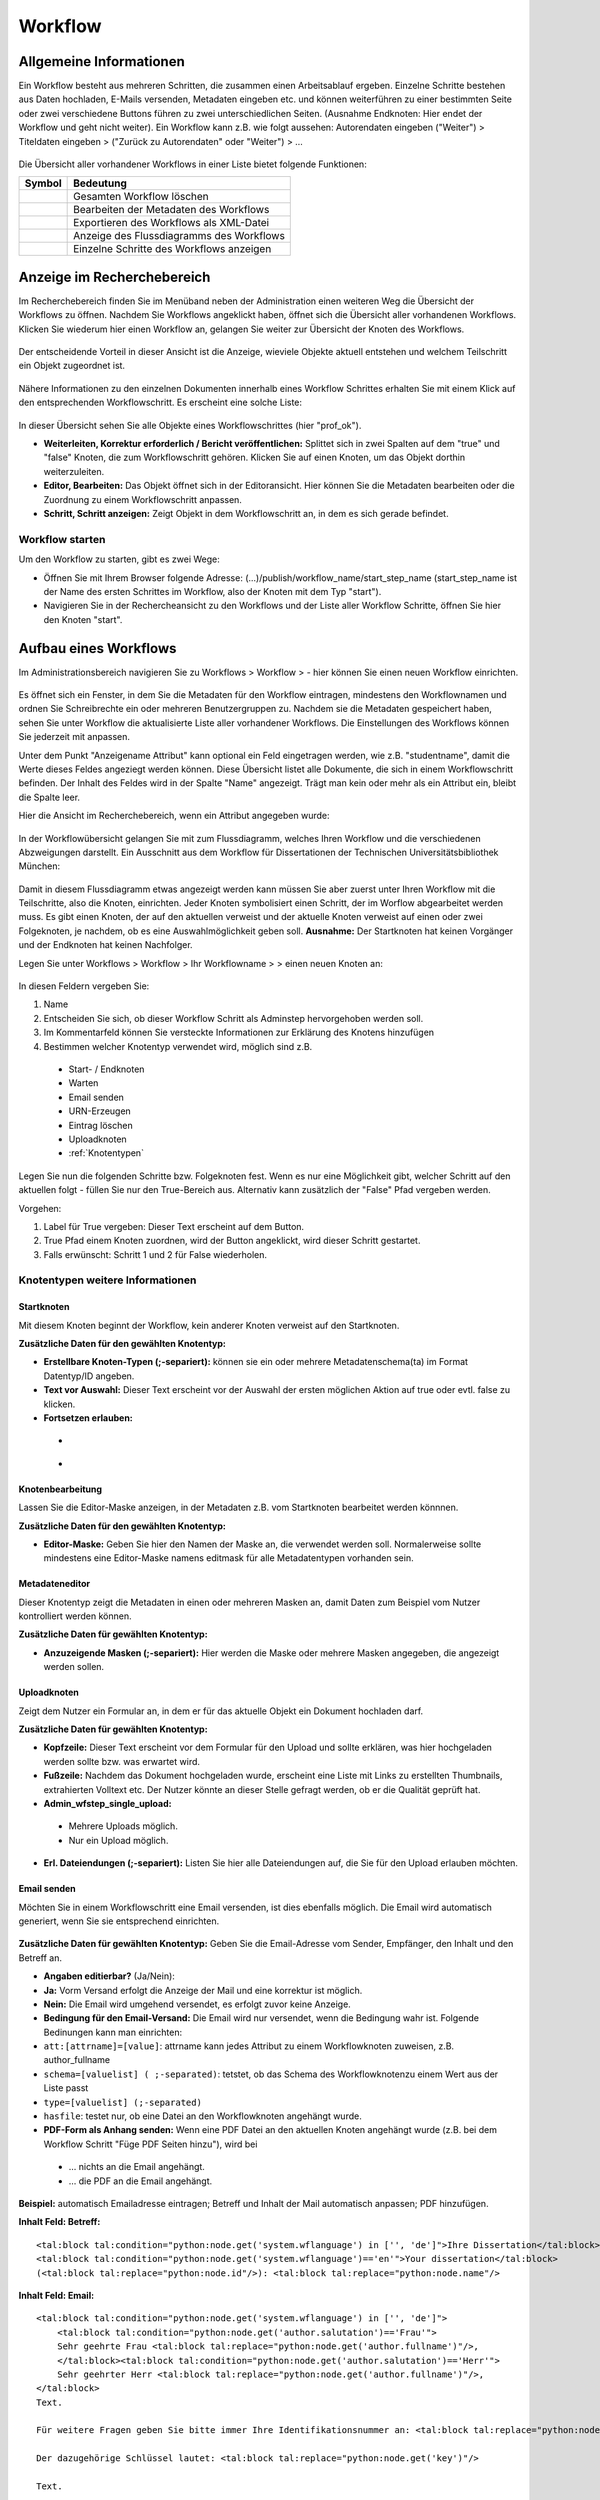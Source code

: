 Workflow
========

.. figure:: images_wf/Workflow.jpg
   :alt: Workflow.jpg

Allgemeine Informationen
------------------------

Ein Workflow besteht aus mehreren Schritten, die zusammen einen
Arbeitsablauf ergeben. Einzelne Schritte bestehen aus Daten hochladen,
E-Mails versenden, Metadaten eingeben etc. und können weiterführen zu
einer bestimmten Seite oder zwei verschiedene Buttons führen zu zwei
unterschiedlichen Seiten. (Ausnahme Endknoten: Hier endet der Workflow
und geht nicht weiter). Ein Workflow kann z.B. wie folgt aussehen:
Autorendaten eingeben ("Weiter") > Titeldaten eingeben > ("Zurück zu
Autorendaten" oder "Weiter") > …

.. figure:: images_wf/WorkflowListe.jpg
   :alt: WorkflowListe.jpg

Die Übersicht aller vorhandener Workflows in einer Liste bietet folgende
Funktionen:

+--------------------+--------------------------------------------+
| **Symbol**         | **Bedeutung**                              |
+====================+============================================+
| |Loeschen|         | Gesamten Workflow löschen                  |
+--------------------+--------------------------------------------+
| |Bearbeiten|       | Bearbeiten der Metadaten des Workflows     |
+--------------------+--------------------------------------------+
| |Export|           | Exportieren des Workflows als XML-Datei    |
+--------------------+--------------------------------------------+
| |Lupe|             | Anzeige des Flussdiagramms des Workflows   |
+--------------------+--------------------------------------------+
| |Pfeil|            | Einzelne Schritte des Workflows anzeigen   |
+--------------------+--------------------------------------------+

Anzeige im Recherchebereich
---------------------------

Im Recherchebereich finden Sie im Menüband neben der Administration
einen weiteren Weg die Übersicht der Workflows zu öffnen. Nachdem Sie
Workflows angeklickt haben, öffnet sich die Übersicht aller vorhandenen
Workflows. Klicken Sie wiederum hier einen Workflow an, gelangen Sie
weiter zur Übersicht der Knoten des Workflows.

.. figure:: images_wf/WorkflowNavi.jpg
   :alt: WorkflowNavi.jpg


Der entscheidende Vorteil in dieser Ansicht ist die Anzeige, wieviele
Objekte aktuell entstehen und welchem Teilschritt ein Objekt zugeordnet
ist.

.. figure:: images_wf/WorkflowNavi2.jpg
   :alt: WorkflowNavi2.jpg


Nähere Informationen zu den einzelnen Dokumenten innerhalb eines
Workflow Schrittes erhalten Sie mit einem Klick auf den entsprechenden
Workflowschritt. Es erscheint eine solche Liste:

.. figure:: images_wf/WorkflowNavi3.jpg
   :alt: WorkflowNavi3.jpg


In dieser Übersicht sehen Sie alle Objekte eines Workflowschrittes (hier
"prof\_ok").

-  **Weiterleiten, Korrektur erforderlich / Bericht veröffentlichen:**
   Splittet sich in zwei Spalten auf dem "true" und "false" Knoten,
   die zum Workflowschritt gehören. Klicken Sie auf einen Knoten, um das
   Objekt dorthin weiterzuleiten.
-  **Editor, Bearbeiten:** Das Objekt öffnet sich in der Editoransicht.
   Hier können Sie die Metadaten bearbeiten oder die Zuordnung zu einem
   Workflowschritt anpassen.
-  **Schritt, Schritt anzeigen:** Zeigt Objekt in dem Workflowschritt
   an, in dem es sich gerade befindet.

Workflow starten
^^^^^^^^^^^^^^^^

Um den Workflow zu starten, gibt es zwei Wege:

-  Öffnen Sie mit Ihrem Browser folgende Adresse:
   (...)/publish/workflow\_name/start\_step\_name (start\_step\_name ist
   der Name des ersten Schrittes im Workflow, also der Knoten mit dem
   Typ "start").
-  Navigieren Sie in der Rechercheansicht zu den Workflows und der Liste
   aller Workflow Schritte, öffnen Sie hier den Knoten "start".

Aufbau eines Workflows
----------------------

Im Administrationsbereich navigieren Sie zu Workflows > Workflow >
|Neu| - hier können Sie einen neuen Workflow einrichten.

.. figure:: images_wf/WorkflowMeta.jpg
   :alt: WorkflowMeta.jpg

Es öffnet sich ein Fenster, in dem Sie die Metadaten für den Workflow
eintragen, mindestens den Workflownamen und ordnen Sie Schreibrechte
ein oder mehreren Benutzergruppen zu. Nachdem sie die Metadaten
gespeichert haben, sehen Sie unter Workflow die aktualisierte Liste
aller vorhandener Workflows. Die Einstellungen des Workflows können Sie
jederzeit mit |Bearbeiten| anpassen.

Unter dem Punkt "Anzeigename Attribut" kann
optional ein Feld eingetragen werden, wie z.B. "studentname", damit die
Werte dieses Feldes angeziegt werden können. Diese Übersicht listet alle
Dokumente, die sich in einem Workflowschritt befinden. Der Inhalt des
Feldes wird in der Spalte "Name" angezeigt. Trägt man kein oder mehr als
ein Attribut ein, bleibt die Spalte leer.

Hier die Ansicht im Recherchebereich, wenn ein Attribut angegeben wurde:

.. figure:: images_wf/WorkflowDokumentListe.jpg
   :alt: WorkflowDokumentListe.jpg

 

In der Workflowübersicht gelangen Sie mit |Lupe| zum Flussdiagramm,
welches Ihren Workflow und die verschiedenen Abzweigungen darstellt. 
Ein Ausschnitt aus dem Workflow für Dissertationen der
Technischen Universitätsbibliothek München:

.. figure:: images_wf/WorkflowFluss.jpg
   :alt: WorkflowFluss.jpg

Damit in diesem Flussdiagramm etwas angezeigt werden kann müssen Sie
aber zuerst unter Ihren Workflow mit |Pfeil| die Teilschritte, also
die Knoten, einrichten. Jeder Knoten symbolisiert einen Schritt, der im
Worflow abgearbeitet werden muss. Es gibt einen Knoten, der auf den
aktuellen verweist und der aktuelle Knoten verweist auf einen oder zwei
Folgeknoten, je nachdem, ob es eine Auswahlmöglichkeit geben soll.
**Ausnahme:** Der Startknoten hat keinen Vorgänger und der Endknoten hat
keinen Nachfolger.

Legen Sie unter Workflows > Workflow > Ihr Workflowname > |Pfeil| >
|Neu| einen neuen Knoten an:

.. figure:: images_wf/WorkflowKnotenMeta.jpg
   :alt: WorkflowKnotenMeta.jpg


In diesen Feldern vergeben Sie:

#. Name
#. Entscheiden Sie sich, ob dieser Workflow Schritt als Adminstep hervorgehoben werden soll.
#. Im Kommentarfeld können Sie versteckte Informationen zur Erklärung des Knotens hinzufügen
#. Bestimmen welcher Knotentyp verwendet wird, möglich sind z.B.

 -  Start- / Endknoten
 -  Warten
 -  Email senden
 -  URN-Erzeugen
 -  Eintrag löschen
 -  Uploadknoten
 -  :ref:`Knotentypen`


Legen Sie nun die folgenden Schritte bzw. Folgeknoten fest. Wenn es nur
eine Möglichkeit gibt, welcher Schritt auf den aktuellen folgt - füllen
Sie nur den True-Bereich aus. Alternativ kann zusätzlich der "False"
Pfad vergeben werden.

Vorgehen:

#. Label für True vergeben: Dieser Text erscheint auf dem Button. 
#. True Pfad einem Knoten zuordnen, wird der Button angeklickt, wird dieser Schritt gestartet. 
#. Falls erwünscht: Schritt 1 und 2 für False wiederholen.


.. _Knotentypen:

Knotentypen weitere Informationen
^^^^^^^^^^^^^^^^^^^^^^^^^^^^^^^^^

Startknoten
"""""""""""""""""

Mit diesem Knoten beginnt der Workflow, kein anderer Knoten verweist auf
den Startknoten.

**Zusätzliche Daten für den gewählten Knotentyp:**

-  **Erstellbare Knoten-Typen (;-separiert):** können sie ein oder
   mehrere Metadatenschema(ta) im Format Datentyp/ID angeben.

-  **Text vor Auswahl:** Dieser Text erscheint vor der Auswahl der
   ersten möglichen Aktion auf true oder evtl. false zu klicken.

-  **Fortsetzen erlauben:**

 -  |Unchecked|
 -  |Checked|

Knotenbearbeitung
"""""""""""""""""

Lassen Sie die Editor-Maske anzeigen, in der Metadaten z.B. vom
Startknoten bearbeitet werden könnnen.

**Zusätzliche Daten für den gewählten Knotentyp:**

-  **Editor-Maske:** Geben Sie hier den Namen der Maske an, die
   verwendet werden soll. Normalerweise sollte mindestens eine
   Editor-Maske namens editmask für alle Metadatentypen vorhanden sein.

   
.. _Workflows Metadateneditor:

Metadateneditor
"""""""""""""""

Dieser Knotentyp zeigt die Metadaten in einen oder mehreren Masken an,
damit Daten zum Beispiel vom Nutzer kontrolliert werden können.

**Zusätzliche Daten für gewählten Knotentyp:**

-  **Anzuzeigende Masken (;-separiert):** Hier werden die Maske oder
   mehrere Masken angegeben, die angezeigt werden sollen.

Uploadknoten
""""""""""""

Zeigt dem Nutzer ein Formular an, in dem er für das aktuelle Objekt ein
Dokument hochladen darf.

**Zusätzliche Daten für gewählten Knotentyp:**

-  **Kopfzeile:** Dieser Text erscheint vor dem Formular für den Upload
   und sollte erklären, was hier hochgeladen werden sollte bzw. was
   erwartet wird.

-  **Fußzeile:** Nachdem das Dokument hochgeladen wurde, erscheint eine
   Liste mit Links zu erstellten Thumbnails, extrahierten Volltext etc.
   Der Nutzer könnte an dieser Stelle gefragt werden, ob er die Qualität
   geprüft hat.

-  **Admin\_wfstep\_single\_upload:**

 -  |Unchecked| Mehrere Uploads möglich.
 -  |Checked| Nur ein Upload möglich.
 
-  **Erl. Dateiendungen (;-separiert):** Listen Sie hier alle
   Dateiendungen auf, die Sie für den Upload erlauben möchten.

Email senden
""""""""""""

Möchten Sie in einem Workflowschritt eine Email versenden, ist dies
ebenfalls möglich. Die Email wird automatisch generiert, wenn Sie sie
entsprechend einrichten.

.. figure:: images_wf/WorkflowMail.jpg
   :alt: WorkflowMail.jpg


**Zusätzliche Daten für gewählten Knotentyp:** Geben Sie die
Email-Adresse vom Sender, Empfänger, den Inhalt und den Betreff an.

-  **Angaben editierbar?** (Ja/Nein):
-  **Ja:** Vorm Versand erfolgt die Anzeige der Mail und eine korrektur
   ist möglich.
-  **Nein:** Die Email wird umgehend versendet, es erfolgt zuvor keine
   Anzeige.

-  **Bedingung für den Email-Versand:** Die Email wird nur versendet,
   wenn die Bedingung wahr ist. Folgende Bedinungen kann man einrichten:

-  ``att:[attrname]=[value]``: attrname kann jedes Attribut zu
   einem Workflowknoten zuweisen, z.B. author\_fullname
-  ``schema=[valuelist] ( ;-separated)``: tetstet, ob das Schema
   des Workflowknotenzu einem Wert aus der Liste passt
-  ``type=[valuelist] (;-separated)``
-  ``hasfile``: testet nur, ob eine Datei an den Workflowknoten
   angehängt wurde.

-  **PDF-Form als Anhang senden:** Wenn eine PDF Datei an den aktuellen
   Knoten angehängt wurde (z.B. bei dem Workflow Schritt "Füge PDF
   Seiten hinzu"), wird bei
   
 -  ... |Unchecked| nichts an die Email angehängt.
 -  ... |Checked| die PDF an die Email angehängt.

**Beispiel:** automatisch Emailadresse eintragen; Betreff und Inhalt der
Mail automatisch anpassen; PDF hinzufügen.

**Inhalt Feld: Betreff:**

::

    <tal:block tal:condition="python:node.get('system.wflanguage') in ['', 'de']">Ihre Dissertation</tal:block>
    <tal:block tal:condition="python:node.get('system.wflanguage')=='en'">Your dissertation</tal:block> 
    (<tal:block tal:replace="python:node.id"/>): <tal:block tal:replace="python:node.name"/>

**Inhalt Feld: Email:**

::

    <tal:block tal:condition="python:node.get('system.wflanguage') in ['', 'de']">
        <tal:block tal:condition="python:node.get('author.salutation')=='Frau'">
        Sehr geehrte Frau <tal:block tal:replace="python:node.get('author.fullname')"/>,
        </tal:block><tal:block tal:condition="python:node.get('author.salutation')=='Herr'">
        Sehr geehrter Herr <tal:block tal:replace="python:node.get('author.fullname')"/>,
    </tal:block>
    Text.
        
    Für weitere Fragen geben Sie bitte immer Ihre Identifikationsnummer an: <tal:block tal:replace="python:node.id"/>

    Der dazugehörige Schlüssel lautet: <tal:block tal:replace="python:node.get('key')"/>

    Text.
      
    Mit freundlichen Grüßen

    Ihre Universitätsbibliothek
    Support E-Dissertationen

    support.diss@ub.tum.de

    </tal:block>
    <tal:block tal:condition="python:node.get('system.wflanguage')=='en'">

    Dear <tal:block tal:replace="python:node.get('author.fullname')"/>,
       
    Text.

    For additional questions, please remember to always provide us your identifier: <tal:block tal:replace="python:node.id"/>

    The corresponding key: <tal:block tal:replace="python:node.get('key')"/>

    Text

    Sincerely,
    The TUM University Library
    Support E-Dissertations

    support.diss@ub.tum.de

    </tal:block>

Eintrag löschen
"""""""""""""""

Lösche das Objekt, welches beim Workflowstart erstellt wurde.

Änderungen
""""""""""

Es wird ein zufälliger Schlüssel generiert und den Metadaten zur
eindeutigen Identifikation während im Workflow zugeordnet. Der Schlüssel
kann in geschützten Links (z.B. in Emails an Externe) genutzt werden,
damit der Zugriff auf das Objekt geschützt bleibt. Wenn mithilfe dieses
Knotentyps ein Schlüssel erstellt wurde, kann dieser Schlüssel in eine
Email hinzugefügt werden. Ein öffentlicher Link ohne Schlüssel kann nur
hinzugefügt werden, wenn der Link nicht geschützt ist.

Freischaltung
"""""""""""""

Die vom Startknoten eingerichtete Zugriffsbeschränkung, wird mit dem
"Lesenden Zugriff" überschrieben, das Dokument wird freigeschaltet.

Warten
""""""

In der aktuellen Version sind die Knotentypen "Warten" und
"Metadateneditor" identisch. Mehr Details unter: :ref:`Workflows Metadateneditor`.

**Zusätzliche Daten für gewählten Knotentyp:**

-  **Anzuzeigende Masken (;-separiert):** Wenn Sie hier eine Angabe
   machen, wird diese Maske während des wartens angezeigt.

Textseite anzeigen
""""""""""""""""""

Zur Anzeige einer Textseite, mit der optionalen Einstellung einen
zusätzlichen Textbereich anzuzeigen der HTML beinhalten darf.

**Zusätzliche Daten für gewählten Knotentyp:**

-  **anzuzeigender Text:** Tragen Sie hier Ihren Text ein und verwenden
   Sie bei Bedarf auch HTML.

Klassifizieren
""""""""""""""

Entscheiden Sie sich, an welcher Stelle innerhalb der Browsingstruktur
Ihr Objekt platziert werden soll.

**Zusätzliche Daten für gewählten Knotentyp:**

-  **Zielknoten-ID:** Tragen Sie ein oder durch Semikolon getrennt
   mehrere Verzeichnis oder Kollektions IDs ein. An diese Stelle(n) wird
   Ihr Dokument in die Browsingstruktur eingebunden. Alternativ können
   Sie auch auf das Ordnersymbol klicken und sich dort mithilfe der
   Baumhierarchie zur gewünschten ID navigieren.

-  **Unterknoten Attribut:**

-  Ein Attribut vom aktuellen Knoten kann genannt werden, um einen
   Unterordner zu spezifizieren.
   
-  **Beispiel:** Der aktuelle Knoten hat ein Attribut "year-published",
   es enthält Wert "2008" - das aktuelle Objekt wird im Unterverzeichnis
   "2008" als Kindknoten eingehängt. Existiert das Unterverzeichnis mit
   dem Namen "2008" noch nicht, wird dieses erstellt.

-  Wird nur ein Teil des Attributwerts benötigt, um zu bestimmen in
   welches Unterverzeichnis und an welchen Ort der aktuelle Knoten
   eingehängt werden soll, fügen Sie dem Attributnamen folgendes hinzu:
   ``|substring index-of-first-letter-in-substring, index-of-first-letter-after-substring``

-  **Beispiel:** Hat der aktuelle Knoten das Attribut "date-published"
   und es enthält den Wert im Format "yyy-mm-dd", kann das Jahr allein
   ausgegeben werden, indem man ``date-published|substring 0,4``
   eingibt.
 
-  **Nur Unterknoten:**

 -  |Unchecked| Der aktuelle Knoten wird direkt als Kind des Zielknotens angelegt. Zusätzlich wird im Unterordner der Attributname vom Eingabefeld spezifiziert.
 -  |Checked| Nur als Unterknoten eintragen - Verhindert das gerade Beschriebene.

 
Doublettencheck (Metadaten)
"""""""""""""""""""""""""""

Prüft, ob im aktuellen Knoten Dubletten vorhanden sind. Sind keine
Doubletten vorhanden, wird das Objekt zum nächsten Schritt des Workflows
nach dem "true"-Zweig verschoben. Werden aber Doubletten gefunden,
werden alle Doubletten und das Objekt in einer Tabelle angezeigt. Sie
können mithilfe des Buttons der ersten Spalte entscheiden, welcher
Knoten für den weiteren Workflowverlauf genutzt werden soll. Sobald der
"True"-Button angeklickt wird, wird dem Nutzer das ausgewählte Objekt im
aktuellen Workflowschritt angezeigt.

**Zusätzliche Daten für gewählten Knotentyp:**

-  **Namen geprüfter Attribute (;-separiert):** Geben Sie hier die
   Attribute an, die zum Doublettencheck verwendet werden sollen. In
   Python wurde das Modul Levenshtein installiert, damit neben
   übereinstimmenden strings auch die, die sich nur ähnlich sind,
   erkannt werden können. Wird dieses Modul nicht erkannt, werden die
   strings nur nach exakter Übereinstimmung geprüft. Die Inhalte der
   Attributfelder werden nach dem Klick auf den Button und der
   Erstellungszeit des jeweiligen Knotens in der Tabelle aufgeführt.

-  **Exakt passendes Attribut:** Dieses Attribut muss exakt
   übereinstimmen für das Finden von Doubletten. Der Inhalt des
   Attributs wird nicht angezeigt, wenn es nicht ebenfalls unter den
   "Namen passender Attribute" aufgeführt wurde. So soll die Anzahl der
   möglichen Doubletten beschränkt werden, z.B. auf OObjekte, die von
   einem bestimmten Nutzer erstellt wurden.

-  **Liste zusätzlich zu zeigender Attribute (;-separiert):** Um die
   identifizierung unterschiedlicher Knoten zu vereinfachen, sollten
   hier zusätzliche Attribute angegeben werden. Spezialfall: Wenn die
   Attribute einer Maske (z.B. nodebig) für diesen Knotentyp genutzt
   werden soll, kann die Maske hier genannt werden durch ausschließliche
   Eingabe von "mask:nodebig" in dieses Feld.

-  **Maskenliste für Labelbestimmung (;-separiert):** In der Liste der
   Masken sind die Labels der Attribute zu finden. Die Masken werden in
   vorgegebener Reihenfolge durchsucht. Das erste gefundene Label wird
   als Über- und Unterschrift der Spalte des Attributs verwendet. Wird
   kein Label gefunden (z.B. weil keine Maske ausgewählt wurde) wird die
   Bezeichnung aus dem Programmcode verwendet (z.B. nodebig; nodesmall;
   editmask).

-  **Doubletten bei 'True'-Operation löschen:**

 -  |Unchecked| Doubletten verbleiben im Workflow.
 -  |Checked| Alle Doubletten werden gelöscht, wenn Sie dem "true" Zweig folgen. Ausschließlich das ausgewählte Dokument verbleibt im Workflow.

LdapAuth
""""""""

Zunächst werden Sie nach Ihrer Kennung und dem Passwort von LDAP zur
Authentifizierungim gefragt (konfiguriert in mediaTUM.cfg). Gelingt die
Authentifizierung, wird der aktuelle Knoten zum Workflowschritt des
"True"-Zweigs übermittelt. Schlägt der Login fehl, wird der Knoten zum
Workflowschritt des "False"-Zweigs übertragen. Falls es keinen
"False"-Zweig gibt, wird der aktuelle Workflowschritt mit einer
Fehlermeldung angezeigt und ein neuer Loginversuch wird erlaubt.

**Zusätzliche Daten für gewählten Knotentyp:**

Attribut für Nutzer (default: system.ldapauth\_username): Wenn die Authentifizierung gelingt, übermittelt der LDAP Server einen einzigartigen "distinguished name (DN)", dieser DN kann für den Nutzer gespeichert werden, wenn in diesem Feld ein Knotenattribut bestimmt wird.

ORIGINAL: Here a node attribute can be named to store the unique distinguished name (DN) of the user as returned by the ldap server if the authentication succeeds.


Endknoten (Workflow Ende)
"""""""""""""""""""""""""

Dieser Knoten ist das Ende des Workflows und hat daher keinen folgenden
Knoten mehr.

**Zusätzliche Daten für den gewählten Knotentyp:**

-  **Textseite:** Der hier eingetragene Text erscheint nachdem der
   Workflow beendet wurde. Der Standardtext lautet: Fertig.
-  **Entferne aus Workflow:**

 -  |Unchecked| Das Objekt bleibt im Workflow.
 -  |Checked| Das vom Workflow erstellte Objekt wird nach Beenden des Workflows gelöscht.

Bedingungsfeld
""""""""""""""

Dieser Knoten wird nur zur Verzweigung genutzt. Es wird eine Bedingung
genannt und das System leitet entsprechend bei "true" zum "true"-Zweig
bzw. zum "false"-Zweig, der Nutzer sieht nur die nächste Anzeigemaske.
Der Nutzer sieht nicht, wie viele Bedingungen in Folge geprüft wurden,
um die korrekte Maske anzuzeigen.

Anhand eines Beispiels: Wird im vorherigen Workflowschritt der Upload
eines Volltextes ermöglicht und auf den Bedingungsknoten verwiesen, kann
dieser Knoten auf zwei unterschiedliche Knoten zeigen und anhand einer
Bedingung zum true oder false Knoten weiterleiten. Dies kann beliebig
oft verschachtelt werden und somit aus normalerweise max. 2 Alternativen
("Weiter" oder "Zurück") belieb viele Abzweigungen schaffen.
|Bedingung|

Folgende Kriterien können als **Bedingung** gesetzt werden:

-  ``att:[attrname]=[value]``: attrname kann jedes Attribut des
   Workflowknotens sein, z.B. author\_fullname
-  ``schema=[valuelist] (;-separated)``: testet, ob das Schema des
   Workflowknotens mit dem aus der Liste übereinstimmt.
-  ``type=[valuelist] (;-separated)``: testet, ob das Schema des
   Workflowknotens mit dem aus der Liste übereinstimmt.
-  ``hasfile:[filename]|[filetype]``: wenn ein kompletter Dateiname
   mit Dateiendung gegebn ist, wird getestet ob eine Datei mit gleichem
   Namen vorhanden ist. Wird nur das Dateiende angegeben, wird getestet,
   ob eine Dateiendung mit dieser Dateiendung übereinstimmt. Wird kein
   Parameter angegeben, wird nur getestet, ob irgendeine Datei an diesem
   Workflowknoten angehängt ist.

Freischaltverzögerung
"""""""""""""""""""""

Nutzen Sie diesen Knotentypen, wenn Sie eine Beschränkung bis zu einem bestimmten
Zeitpunkt einrichten möchten. So können Sie den Schreibzugriff, den Download oder 
das Publizieren zu einem frei gewählten Datum durchführen, vor dem Datum wird es 
verhindert.

**Zusätzliche Daten für den gewählten Knotentyp:**

-  **Attributename:** Geben Sie den Namen des Attribut an, der das Datum
   zur Freischaltung angibt.
-  **Zugriffsattribut:** Beschränken oder erlauben Sie hier mögliche
   Aktionen: read, write, data.

-  Wenn eine Mail versendet werden soll müssen folgende Felder
   ausgefüllt werden: **Email-Adresse Empfänger, Betreff, Text**

AddPictureToPDF
"""""""""""""""

Fügen Sie PDF-Seiten Bilder (z.B. Logos) hinzu. Der Bereich und die
Position für die Platzierung wird bei der Anzeige ausgewählt. Der
Orientierungspunkt liegt unten in der linken Ecke der Seiten - diese
können unterschiedliche Höhen und Breiten haben. Zur Unterstützung
erscheint ein Gitter mit ca 1 cm großen Abständen zur besseren
Positionierung. Mit der Maus und den Pfeiltasten kann das Bild bewegt
werden. Wenn ein Bild eingefügt wird, wird dies zurückgesetzt. Es ist
möglich die Eingabe mit Vorschauseiten oder der Anzeige der bearbeiteten
PDF (Link unter der Vorschau) zu überprüfen. Anschließend können
entweder weitere Bilder an weiteren Stellen eingefügt werden - oder - es
kann zum Originalzustand zurückgesetzt werden - oder - die eingaben
akzeptieren und der Prozess wechselt zum nächsten Workflowschritt.

**Zusätzliche Daten für den gewählten Knotentyp:**

-  **Text vor den Daten:** Das folgende Prozedere wird erklärt.

-  **Logo hier hochladen:** Laden Sie hier das Logo oder die Logos hoch.
   Folgende Formate sind mind. erlaubt: **.png, .jpg, .gif.** Stellen
   Sie sicher, dass das Bild Informationen zur Auflösung (DPI) enthält,
   ansonsten kann es passieren, dass das Bild nicht korrekt skaliert
   wird. In dieser Version werden keine Transparenzen in Bildern
   unterstützt.

-  **URL-Mapping (Separator: \|):** In diesem Textfeld kann für jedes
   hochgeladene Bild ein Link definiert werden. Der Link wird auf der
   rechten Seite des Bildes eingefügt. Jede Zeile sollte mit einem zum
   Dateinamen passenden string starten, um eindeutig identifizierbar zu
   sein. Darauf folgt ein pipe Symbol (\|) und der Link. Diese URLs
   werden dem Nutzer im Bereich unter den Bildern angezeigt. Dies
   erlaubt das Bearbeiten oder Löschen des Links, bevor ein Bild
   hinzugefügt wird. Ist ein Link ohne Bild gewünscht, muss ein
   transparentes Bild genutzt werden.

PDF-Seiten hinzufügen
"""""""""""""""""""""

Ein PDF-Formular wird im Workflow dem PDF Dokument verangestellt, oder
an den Knoten als "pdf-form" Typ angehängt. Die Textfelder des
Formulars werden entsprechend der Attributwerte des Dokuments ausgefüllt
(bei Übereinstimmung der Gleichheit der Feld- und Attributnamen).

**Zusätzliche Daten für den gewählten Knotentyp:**

-  **Eine PDF-Form hier hochladen:** Laden Sie hier das PDF-Formular
   hoch.
-  **PDF-Form-Felder editierbar:**

 -  |Unchecked| Felder können nicht verändert werden.
 -  |Checked| Felder sind editierbar.

-  **PDF\_Form separat an Knoten anhängen:**

 -  |Unchecked| PDF-Formulatr wird dem Dokument vorangestellt.
 -  |Checked| PDF-Formular wird dem Knoten als Datei mit dem Typ
   "pdf-form" angehängt
   
-  **PDF-Form überschreiben:**

 -  |Unchecked| PDF-Formular wird nicht ersetzt.
 -  |Checked| PDF-Formular wird ersetzt.

Datei entfernen
"""""""""""""""

In diesem Workflowschritt wird eine Datei während des Workflows
gelöscht.

**Zusätzliche Daten für den gewählten Knotentyp:**

-  **Dateityp:** Geben Sie hier entweder den Dateityp an, der entfernt
   werden soll, oder \* wenn jeder Dateityp entfernt werden soll.

Datenexport (Jahrbuch)
""""""""""""""""""""""

Die Dissertations-Daten werden elektronisch zum Jahrbuch übermittelt.

**Zusätzliche Daten für den gewählten Knotentyp:**

-  Füllen Sie die folgenden Felder aus: **Email-Adresse Absender,
   Betreff, Text**

URN-erzeugen
""""""""""""

Es wird automatisch eine URN nach bestimmten Kritieren erzeugt und dem
Dokument zugeordnet.

**Zusätzliche Daten für den gewählten Knotentyp:**

-  **URN Attribute:** am einfachsten: urn

-  **URN SNID 1 und 2:** optionale Unternamensräume können angegeben
   werden (Subnamespace Identifier)

-  **URN NISS:** Objekt Kennzeichnung (Namespace Specific String)

Dateianhang
"""""""""""

Es ist möglich direkt ein Dokument als Anhang hinzuzufügen oder ein
Formular mithife einer Maske zunächst vorzubereiten.

**Zusätzliche Daten für den gewählten Knotentyp:**

-  **Dateieinhang:** Fügen Sie ein oder mehrere Dateien hinzu.

-  **Maskenname (optional):** Wenn der oben hinzugefügte Anhang ein
   Formular ist, kann hier eine Maske angegeben werden. Mithilfe dieser
   Maske wird das Formular automatisch anhand der Feldnamen mit Werten
   gefüllt, indem es z.B. Anrede, Adresse etc. einträgt.

Re-Auth
"""""""

Berechtigungen werden anhand des Schlüssel an den Doktoranden gegeben.

(INF) ID-Erstellung
"""""""""""""""""""

Das angegebene Attribut des definierten Knotens wird als Basis verwendet
und um eins inkrementiert dem Knoten als neue ID zugeordnet.

**Zusätzliche Daten für den gewählten Knotentyp:**

-  **Knoten mit ID:** Geben Sie die ID des Knotens an, der als Basis
   dienen soll.

-  **Attributname der ID:** Geben Sie ein Attribut vom ausgewählten
   Knotens an.

-  **ID-Format:** Geben Sie an, nach welchen Regeln die ID erstellt
   werden soll.

Inhalt Prüfen
"""""""""""""

Hiermit können Attribute auf gültige Angaben geprüft werden. Wenn kein
Fehler auftritt, wird der "true" Pfad fortgesetzt, ansonsten wird vom
System eine in den zusätzlichen Daten definierte Email versendet.

**Zusätzliche Daten für den gewählten Knotentyp:**

-  Folgende Felder müssen ausgefüllt werden, damit eine Mail bei einem
   Fehler versendet wird: **E-Mail Absender, Empfänger: Betreff, Text**

   
Tipp: Workflow anlegen
---------------------------------------------------------------------------

Es ist weniger Arbeit den Workflow „rückwärts“ einzurichten. Vom
Endknoten hin zum Startknoten.

**Grund:** Legen Sie die Knoten „Option 1“ und „Option2“ an, sind die
möglichen Pfade von „Aktuell“ bereits bekannt. So kann beim Einrichten
von „Aktuell“ umgehend der Pfad „Option 1“ bei true und „Option 2“ bei
false eingegeben werden. Erstellen Sie zuerst „Aktuell“ sind die genauen
Bezeichnungen von den folgenden Pfaden ggfs. noch nicht bekannt und der
Datensatz muss unvollständig abgespeichert werden und später nochmals
bearbeitet werden. Vor der Umsetzung ist es sinnvoll sich eine
entsprechende Skizze anzufertigen.

.. figure:: images_wf/WorkflowTipp.jpg
   :alt: WorkflowTipp.jpg

   
.. |Loeschen| image:: ../images/Loeschen.jpg
.. |Bearbeiten| image:: ../images/Bearbeiten.jpg
.. |Export| image:: ../images/Export.jpg
.. |Lupe| image:: ../images/Lupe.jpg
.. |Pfeil| image:: ../images/Pfeil.jpg
.. |Neu| image:: ../images/Neu.jpg
.. |Unchecked| image:: ../images/Unchecked.jpg
.. |Checked| image:: ../images/Checked.jpg
.. |Bedingung| image:: images_wf/Bedingung.jpg
